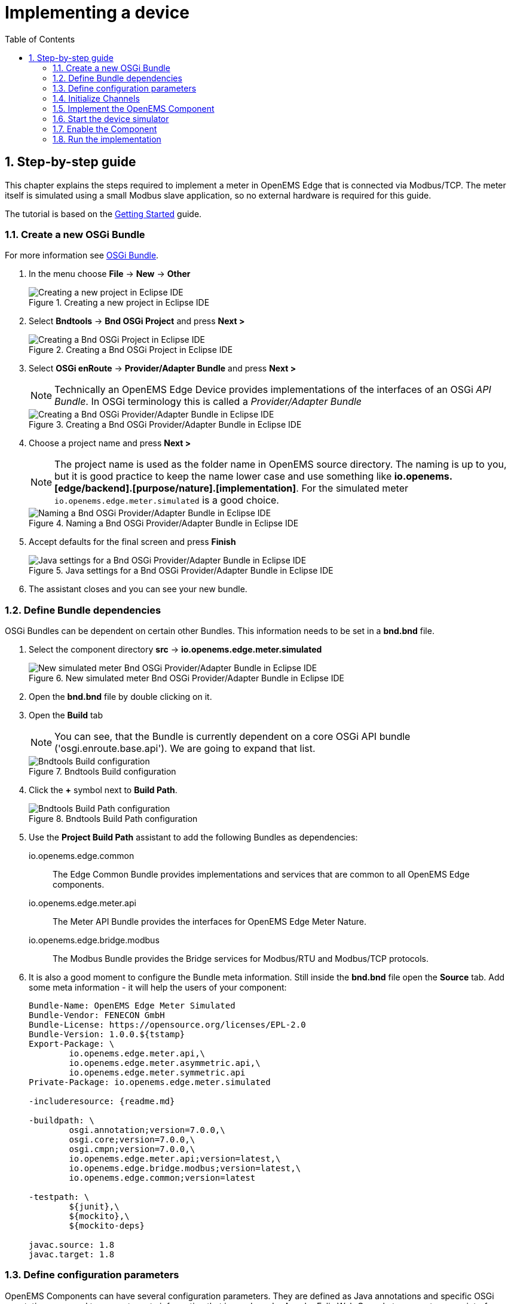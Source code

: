 = Implementing a device
:sectnums:
:sectnumlevels: 4
:toc:
:toclevels: 4
:experimental:
:keywords: AsciiDoc
:source-highlighter: highlight.js
:icons: font
:imagesdir: ../../assets/images

== Step-by-step guide

This chapter explains the steps required to implement a meter in OpenEMS Edge that is connected via Modbus/TCP. The meter itself is simulated using a small Modbus slave application, so no external hardware is required for this guide.

The tutorial is based on the xref:gettingstarted.adoc[Getting Started] guide.

=== Create a new OSGi Bundle

For more information see xref:coreconcepts.adoc#_osgi_bundle[OSGi Bundle].

. In the menu choose btn:[File] -> btn:[New] -> btn:[Other]
+
.Creating a new project in Eclipse IDE
image::eclipse-file-new-other.png[Creating a new project in Eclipse IDE]

. Select btn:[Bndtools] -> btn:[Bnd OSGi Project] and press btn:[Next >]
+
.Creating a Bnd OSGi Project in Eclipse IDE
image::eclipse-bndtools-osgi-project.png[Creating a Bnd OSGi Project in Eclipse IDE]

. Select btn:[OSGi enRoute] -> btn:[Provider/Adapter Bundle] and press btn:[Next >]
+
NOTE: Technically an OpenEMS Edge Device provides implementations of the interfaces of an OSGi _API Bundle_. In OSGi terminology this is called a _Provider/Adapter Bundle_ 
+
.Creating a Bnd OSGi Provider/Adapter Bundle in Eclipse IDE
image::eclipse-new-osgi-provider-bundle.png[Creating a Bnd OSGi Provider/Adapter Bundle in Eclipse IDE]

. Choose a project name and press btn:[Next >]
+
NOTE: The project name is used as the folder name in OpenEMS source directory. The naming is up to you, but it is good practice to keep the name lower case and use something like *io.openems.[edge/backend].[purpose/nature].[implementation]*. For the simulated meter `io.openems.edge.meter.simulated` is a good choice.
+
.Naming a Bnd OSGi Provider/Adapter Bundle in Eclipse IDE
image::eclipse-new-osgi-provider-simulatedmeter.png[Naming a Bnd OSGi Provider/Adapter Bundle in Eclipse IDE]

. Accept defaults for the final screen and press btn:[Finish]
+
.Java settings for a Bnd OSGi Provider/Adapter Bundle in Eclipse IDE
image::eclipse-new-osgi-provider-simulatedmeter-final.png[Java settings for a Bnd OSGi Provider/Adapter Bundle in Eclipse IDE]

. The assistant closes and you can see your new bundle.

=== Define Bundle dependencies

OSGi Bundles can be dependent on certain other Bundles. This information needs to be set in a *bnd.bnd* file.

. Select the component directory btn:[src] -> btn:[io.openems.edge.meter.simulated]
+
.New simulated meter Bnd OSGi Provider/Adapter Bundle in Eclipse IDE
image::eclipse-new-simulatedmeter-bundle.png[New simulated meter Bnd OSGi Provider/Adapter Bundle in Eclipse IDE]

. Open the btn:[bnd.bnd] file by double clicking on it.

. Open the btn:[Build] tab
+
NOTE: You can see, that the Bundle is currently dependent on a core OSGi API bundle ('osgi.enroute.base.api'). We are going to expand that list.
+
.Bndtools Build configuration
image::eclipse-bnd-file-build.png[Bndtools Build configuration]

. Click the btn:[+] symbol next to *Build Path*.
+
.Bndtools Build Path configuration
image::eclipse-osgi-build-path.png[Bndtools Build Path configuration]

. Use the *Project Build Path* assistant to add the following Bundles as dependencies:
+
io.openems.edge.common::
The Edge Common Bundle provides implementations and services that are common to all OpenEMS Edge components. 
+
io.openems.edge.meter.api::
The Meter API Bundle provides the interfaces for OpenEMS Edge Meter Nature.
+
io.openems.edge.bridge.modbus::
The Modbus Bundle provides the Bridge services for Modbus/RTU and Modbus/TCP protocols.

. It is also a good moment to configure the Bundle meta information. Still inside the btn:[bnd.bnd] file open the btn:[Source] tab. Add some meta information - it will help the users of your component:
+
[source]
----
Bundle-Name: OpenEMS Edge Meter Simulated
Bundle-Vendor: FENECON GmbH
Bundle-License: https://opensource.org/licenses/EPL-2.0
Bundle-Version: 1.0.0.${tstamp}
Export-Package: \
	io.openems.edge.meter.api,\
	io.openems.edge.meter.asymmetric.api,\
	io.openems.edge.meter.symmetric.api
Private-Package: io.openems.edge.meter.simulated

-includeresource: {readme.md}

-buildpath: \
	osgi.annotation;version=7.0.0,\
	osgi.core;version=7.0.0,\
	osgi.cmpn;version=7.0.0,\
	io.openems.edge.meter.api;version=latest,\
	io.openems.edge.bridge.modbus;version=latest,\
	io.openems.edge.common;version=latest

-testpath: \
	${junit},\
	${mockito},\
	${mockito-deps}

javac.source: 1.8
javac.target: 1.8
----

=== Define configuration parameters

OpenEMS Components can have several configuration parameters. They are defined as Java annotations and specific OSGi annotations are used to generate meta information that is used e.g. by Apache Felix Web Console to generate a user interface form (see xref:gettingstarted.adoc[Getting Started]).  

. Make sure that the component directory is still selected.

. In the menu choose btn:[File] -> btn:[New] -> btn:[Other]

. Select btn:[Java] -> btn:[Other...] and press btn:[Next >]
+
.Creating a Java annotation in Eclipse IDE
image::eclipse-new-annotation.png[Creating a Java annotation in Eclipse IDE]

. Set the name *Config* press btn:[Finish].
+
.Creating the Java annotation 'Config' in Eclipse IDE
image::eclipse-new-config-annotation.png[Creating the Java annotation 'Config' in Eclipse IDE]

. A Java annotation template was generated for you:
+
[source,java]
----
package io.openems.edge.meter.simulated;

public interface Config {

}
----

. Adjust the template to match the following code:
+
[source,java]
----
package io.openems.edge.meter.simulated;

import org.osgi.service.metatype.annotations.AttributeDefinition;
import org.osgi.service.metatype.annotations.ObjectClassDefinition;

import io.openems.edge.meter.api.MeterType;

@ObjectClassDefinition( // <1>
		name = "Meter Simulated", //
		description = "Implements the simulated meter.")
@interface Config {
	String service_pid(); // <2>

	String id() default "meter0"; // <3>

	boolean enabled() default true; // <4>

	@AttributeDefinition(name = "Meter-Type", description = "Grid, Production (=default), Consumption") // <5>
	MeterType type() default MeterType.PRODUCTION; // <6>

	@AttributeDefinition(name = "Modbus-ID", description = "ID of Modbus bridge.")
	String modbus_id(); // <7>

	@AttributeDefinition(name = "Modbus Unit-ID", description = "The Unit-ID of the Modbus device.")
	int modbusUnitId(); // <8>

	@AttributeDefinition(name = "Modbus target filter", description = "This is auto-generated by 'Modbus-ID'.")
	String Modbus_target() default ""; // <9>

	String webconsole_configurationFactory_nameHint() default "Meter Simulated [{id}]"; // <10>
}
----
<1> The *@ObjectClassDefinition* annotation defines this file as a Meta Type Resource for OSGi configuration admin. Use it to set a _name_ and _description_ for this OpenEMS Component.
// TODO add screenshot that shows how the strings are used in Apache
<2> The *service_pid* is used in internally by OpenEMS Edge framework and is automatically filled by OSGi.
<3> The *id* configuration parameter sets the OpenEMS Component-ID (see xref:coreconcepts.adoc[Channel Adress]). _Note_: A *default* ID 'meter0' is defined. It is good practice to define such an ID here, as it simplifies configuration in the UI.
<4> The *enabled* parameter provides a _soft_ way of deactivating an OpenEMS Component programmatically.
<5> The *@AttributeDefinition* annotation provides meta information about a configuration parameter like _name_ and _description_.
<6> The 'Meter' nature requires definition of a MeterType that defines the purpose of the Meter. We will let the user define this type by a configuration parameter.
<7> The 'Modbus-ID' parameter creates the link to a Modbus-Service via its OpenEMS Component-ID. At runtime the user will typically set this configuration parameter to something like 'modbus0'.
<8> The Modbus service implementation requires us to provide the Modbus _Unit-ID_ (also commonly called _Device-ID_ or _Slave-ID_) of the Modbus slave device. This is the ID that is configured at the simulated meter.
<9> The *Modbus_target* will be automatically set by OpenEMS framework and does usually not need to be configured by the user. _Note_: Linking other OpenEMS Components is implemented using OSGi References. The OpenEMS Edge framework therefor sets the 'target' property of a reference to filter the matched services.
<10> The *webconsole_configurationFactory_nameHint* parameter sets a custom name for Apache Felix Web Console, helping the user to find the correct bundle.

=== Initialize Channels

Next step is to actually implement the OpenEMS Component as an OSGi Bundle.

The simulated meter is going to implement

- the "OpenemsComponent" nature - like every OpenEMS Component
- the "SymmetricMeter" nature - for a three-phase symmetric meter 

Those natures require the simulated meter implementation to provide certain Channels, like "State" and "ActivePower". A common place to define and initialize those Channel-Objects is in a separate Utils class with a static _Utils.initializeChannels()_ method. This method is later going to be called as early as possible by the component constructor, to be sure that the Channels are always defined and avoid NullPointerExceptions. 

The initialization method uses Java Streams and Enums to facilitate the Definition of Channels.

Create a new file *Utils.java* with the following content:

[source,java]
----
package io.openems.edge.meter.simulated;

import java.util.Arrays;
import java.util.stream.Stream;

import io.openems.edge.common.channel.AbstractReadChannel;
import io.openems.edge.common.channel.IntegerReadChannel;
import io.openems.edge.common.channel.StateCollectorChannel;
import io.openems.edge.common.component.OpenemsComponent;
import io.openems.edge.meter.api.SymmetricMeter;

public class Utils {
	public static Stream<? extends AbstractReadChannel<?>> initializeChannels(MeterSimulated c) { // <1>
		return Stream.of( //
				Arrays.stream(OpenemsComponent.ChannelId.values()).map(channelId -> { // <2>
					switch (channelId) { // <3>
					case STATE:
						return new StateCollectorChannel(c, channelId); // <4>
					}
					return null;
				}), Arrays.stream(SymmetricMeter.ChannelId.values()).map(channelId -> { // <2>
					switch (channelId) { // <3>
					case ACTIVE_POWER:
					case ACTIVE_CONSUMPTION_ENERGY:
					case ACTIVE_PRODUCTION_ENERGY:
					case CURRENT:
					case FREQUENCY:
					case MAX_ACTIVE_POWER:
					case MIN_ACTIVE_POWER:
					case REACTIVE_POWER:
					case VOLTAGE:
						return new IntegerReadChannel(c, channelId); // <4>
					}
					return null;
				})).flatMap(channel -> channel);
	}
}
----
<1> The static *initializeChannels()* method returns a Java Stream of Channel objects.
<2> Using Streams the Java lambda function is called for each declared ChannelId. This command is repeated for every Nature that is implemented by the OpenEMS Component.
<3> Using a switch-case statement each ChannelId can be evaluated.
+
NOTE: Because we are using enums together with switch-case, Eclipse IDE is able to find out if we covered every Channel and post a warning like 'The enum constant CURRENT needs a corresponding case label in this enum switch on SymmetricMeter.ChannelId'. Eclipse IDE 'Quick Fix' provides an option 'Add missing case statements' that will generate the missing switch-cases for you.
+
.Eclipse IDE Quick Fix for switch-case
image::eclipse-channels-switch-case.png[Eclipse IDE Quick Fix for switch-case]
<4> This line creates the actual Definition of the Channel and returns a Channel object instance of the required type.

=== Implement the OpenEMS Component

The Bndtools assistant created a `ProviderImpl.java` file. First step is to set a proper name for this file. To rename the file, select it by clicking on it and choose btn:[Refactor] -> btn:[Rename...] in the menu. Write `MeterSimulated` as 'New name' and press btn:[Finish].
+
.Renaming a Java class in Eclipse IDE
image::eclipse-rename.png[Renaming a Java class in Eclipse IDE]
+
Afterwards replace the content of `MeterSimulated.java` file with the following code:
+
[source,java]
----
package io.openems.edge.meter.simulated;

import org.osgi.service.cm.ConfigurationAdmin;
import org.osgi.service.component.ComponentContext;
import org.osgi.service.component.annotations.Activate;
import org.osgi.service.component.annotations.Component;
import org.osgi.service.component.annotations.ConfigurationPolicy;
import org.osgi.service.component.annotations.Deactivate;
import org.osgi.service.component.annotations.Reference;
import org.osgi.service.component.annotations.ReferenceCardinality;
import org.osgi.service.component.annotations.ReferencePolicy;
import org.osgi.service.component.annotations.ReferencePolicyOption;
import org.osgi.service.metatype.annotations.Designate;

import io.openems.edge.bridge.modbus.api.AbstractOpenemsModbusComponent;
import io.openems.edge.bridge.modbus.api.BridgeModbus;
import io.openems.edge.bridge.modbus.api.ModbusProtocol;
import io.openems.edge.bridge.modbus.api.element.SignedWordElement;
import io.openems.edge.bridge.modbus.api.task.FC3ReadRegistersTask;
import io.openems.edge.common.channel.doc.Doc;
import io.openems.edge.common.component.OpenemsComponent;
import io.openems.edge.common.taskmanager.Priority;
import io.openems.edge.meter.api.MeterType;
import io.openems.edge.meter.api.SymmetricMeter;

@Designate(ocd = Config.class, factory = true) // <1>
@Component( // <2>
	name = "Meter.Simulated", // <3>
	immediate = true, // <4>
	configurationPolicy = ConfigurationPolicy.REQUIRE) // <5>
public class MeterSimulated extends AbstractOpenemsModbusComponent // <6>
	implements SymmetricMeter, OpenemsComponent { // <7>

	private MeterType meterType = MeterType.PRODUCTION;

	@Reference
	protected ConfigurationAdmin cm; // <8>

	public MeterSimulated() {
		Utils.initializeChannels(this).forEach(channel -> this.addChannel(channel)); // <9>
	}

	@Reference(policy = ReferencePolicy.STATIC, policyOption = ReferencePolicyOption.GREEDY, cardinality = ReferenceCardinality.MANDATORY)
	protected void setModbus(BridgeModbus modbus) {
		super.setModbus(modbus); // <10>
	}

	@Activate
	void activate(ComponentContext context, Config config) { // <11>
		this.meterType = config.type();

		super.activate(context, config.service_pid(), config.id(), config.enabled(), config.modbusUnitId(), this.cm,
				"Modbus", config.modbus_id());
	}

	@Deactivate
	protected void deactivate() { // <12>
		super.deactivate();
	}

	public enum ChannelId implements io.openems.edge.common.channel.doc.ChannelId { // <13>
		;
		private final Doc doc;

		private ChannelId(Doc doc) {
			this.doc = doc;
		}

		public Doc doc() {
			return this.doc;
		}
	}

	@Override
	public MeterType getMeterType() { // <14>
		return this.meterType;
	}

	@Override
	protected ModbusProtocol defineModbusProtocol() { // <15>
		return new ModbusProtocol(this, // <16>
				new FC3ReadRegistersTask(1000, Priority.HIGH, // <17>
						m(SymmetricMeter.ChannelId.ACTIVE_POWER, new SignedWordElement(1000)))); // <18>
	}

	@Override
	public String debugLog() { // <19>
		return "L:" + this.getActivePower().value().asString();
	}
}
----
<1> The *@Designate* annotation is used for OSGi to create a connection to the _Config_ annotation class. It also defines this Component as a _factory_, i.e. it can produce multiple instances with different configurations.
<2> The *@Component* annotation marks this class as an OSGi component.
<3> The *name* property sets the unique name of this component. It is used to store configuration in the filesystem, to identify the component inside Apache Felix Web Console, and so on. Configure a human-readable name in the form *[nature].[vendor].[product]*.
<4> The *immediate* property defines whether the component should be started immediately. Configure the Component to be started immediately after configuration, i.e. it is not waiting till its service is required by another Component.
<5> The *configurationPolicy* define that the configuration of the Component is required before it gets activated.
<6> To ease the implementation of a Modbus device we can extend the *AbstractOpenemsModbusComponent* class.
+
NOTE: If the device was using another protocol, it is advisable to use the *AbstractOpenemsComponent* class as a convenience layer instead of implementing everything required by the *OpenemsComponent* interface manually.
<7> The class implements *OpenemsComponent*. This makes it an xref:coreconcepts.adoc#_openems_component[OpenEMS Component].
The Device that we are is a *SymmetricMeter*. We already defined the required Channels in the _initializeChannels()_ method. Additionally the Component also needs to implement the Nature interface.
+
NOTE: In plain Java it is not required to add `implements OpenemsComponent` if we inherit from 'AbstractOpenemsComponent' or 'AbstractOpenemsModbusComponent'. Be aware that for OSGi dependency injection to function properly, it is still required to mention all implemented interfaces again, as it is not considering the complete inheritance tree.
<8> The `super.activate()` method requires an instance of *ConfigurationAdmin* as a parameter. Using the *@Reference* annotation the OSGi framework is going to provide the ConfigurationAdmin service via dependency injection.
<9> In the constructor the _Utils.initializeChannels()_ method is called to *initialize Channels*. It receives a Stream of Channel objects and adds all of them to the Component using the `addChannel()` method.
<10> The Component utilizes an external Modbus Component (the _Modbus Bridge_) for the actual Modbus communication. We receive an instance of this service via dependency injection (like we did already for the _ConfigurationAdmin_ service). Most of the magic is handled by the _AbstractOpenemsModbusComponent_ implementation, but the way the OSGi framework works, we need to define the _@Reference_ explicitly here in the actual implementation of the component and call the parent `setModbus()` method.
<11> The *activate()* method (marked by the *@Activate* annotation) is called on activation of an object instance of this Component. It comes with a ComponentContext and an instance of a configuration in the form of a Config object. All logic for activating and deactivating the OpenEMS Component is hidden in the super classes and just needs to be called from here.
<12> The *deactivate()* method (marked by the *@Deactivate* annotation) is called on deactivation of the Component instance.
<13> The simulated implementation is only going to provide Channels defined by _OpenemsComponent_ and _SymmetricMeter_ natures. It is still good practice to add a skeleton for custom Channels to the Component implementation. We therefor add the _Channel Declaration_ block inside the class.
+
NOTE:
+
- Channel declarations are *enum* types implementing the ChannelId interface.
- This enum is empty, as we do not have custom Channels here.
- ChannelId enums require a Doc object that provides meta information about the Channel - e.g. the above ACTIVE_POWER Channel is defined as `ACTIVE_POWER(new Doc().type(OpenemsType.INTEGER).unit(Unit.WATT)`
<14> The SymmetricMeter Nature requires us to provide a *MeterType* via a `MeterType getMeterType()` method. The MeterType is provided by the Config.
<15> _AbstractOpenemsModbusComponent_ requires to implement a *defineModbusProtocol()* method that returns an instance of *ModbusProtocol*. The _ModbusProtocol_ class maps Modbus addresses to OpenEMS Channels and provides some conversion utilities. Instantiation of a _ModbusProtocol_ object uses the https://en.wikipedia.org/wiki/Builder_pattern#Java[Builder pattern icon:external-link[]] 
<16> Creates a *new ModbusProtocol* instance. A reference to the component itself is the first parameter, followed by an arbitrary number of 'Tasks' (implemented as a Java varags array).  
<17> *FC3ReadRegistersTask* is an implementation of Modbus http://www.simplymodbus.ca/FC03.htm[function code 3 "Read Holding Registers" icon:external-link[]]. Its first parameter is the start address of the register block. The second parameter is a priority information that defines how often this register block needs to be queried. Following parameters are an arbitrary number of *ModbusElements*.
+
NOTE: Most Modbus function codes are available by their respective _FC*_ implementation classes.
<18> Here the internal *m()* method is used to make a simple 1-to-1 mapping between the Modbus element at address `1000` and the Channel _SymmetricMeter.ChannelId.ACTIVE_POWER_. The Modbus element is defined as a 16 bit word element with an signed integer value.
+
NOTE:
+
- The _m()_ method also takes an instance of *ElementToChannelConverter* as an additional parameter. It can be used to add implicit unit conversions between Modbus element and OpenEMS Channel - like adding a scale factor that converts a read value of '95' to a channel value of '950'.
- For Modbus registers that are empty or should be ignored, the *DummyRegisterElement* can be used. 
- For more advanced channel-to-element mapping functionalities the internal *cm()* method can be used - e.g. to map one Modbus element to multiple Channels.
+
Using this principle a complete Modbus table consisting of multiple register blocks that need to be read or written with different Modbus function codes can be defined. For details have a look at the existing implementation classes inside the Modbus Bridge source code.
<19> Finally it is always a good idea to define a *debugLog()* method. This method is called in each cycle by the *Controller.Debug.Log* and very helpful for continuous debugging.

=== Start the device simulator

To start the device simulator, open the btn:[io.openems.edge.bridge.modbus] project and navigate to the btn:[test] -> btn:[io.openems.edge.brige.modbus] folder. There you find the btn:[ModbusSlaveSimulator.java] file. Right-click that file and select btn:[Run As] -> btn:[Java Application].

=== Enable the Component

To enable the Component for running, open the btn:[io.openems.edge.application] project and open the btn:[EdgeApp.bndrun] file. Change to the btn:[Source] view and create two new lines to declare the new Component. 

First: somewhere below *-runrequires: \* add
`osgi.identity;filter:='(osgi.identity=io.openems.edge.meter.simulated)',\`

Second: somewhere below *-runbundles: \* add
`io.openems.edge.meter.simulated;version=snapshot,\` 

You may have found, that the entries are sorted alphabetically.

=== Run the implementation

Switch back to btn:[Run] view and press btn:[Run OSGi] to run OpenEMS Edge. 

.Eclipse IDE EdgeApp.bndrun
image::eclipse-edgeapp-bndrun.png[Eclipse IDE EdgeApp.bndrun]

From then you can configure your component as shown in xref:gettingstarted.adoc[Getting Started] guide. Add the following configurations inside Apache Felix Web Console:

Controller Debug Log::
- ID: `ctrlDebugLog0`
- Enabled: `checked`

Scheduler All Alphabetically::
- ID: `scheduler0`
- Enabled: `checked`
- Cycle time: `1000`

Bridge Modbus/TCP::
- ID: `modbus0`
- IP-Address: `localhost`
- Enabled: `checked`

Meter Simulated::
- ID: `meter0`
- Enabled: `checked`
- Meter-Type: `PRODUCTION`
- Modbus-ID: `modbus0`
- Modbus Unit-ID: `1`

In the Eclipse IDE console log you should see an output like this:
----
2018-11-14 23:03:03,898 [Executor] INFO  [e.controller.debuglog.DebugLog] [ctrlDebugLog0] _sum[Ess SoC:0 %|L:0 W Grid:0 W Production:500 W Consumption L:500 W] meter0[L:500 W]
----
It shows a Production of `500 W` which is what is provided by the simulated meter device. Congrats!

// == Synchronize device communication

// == Active/Reactive power control of a battery inverter